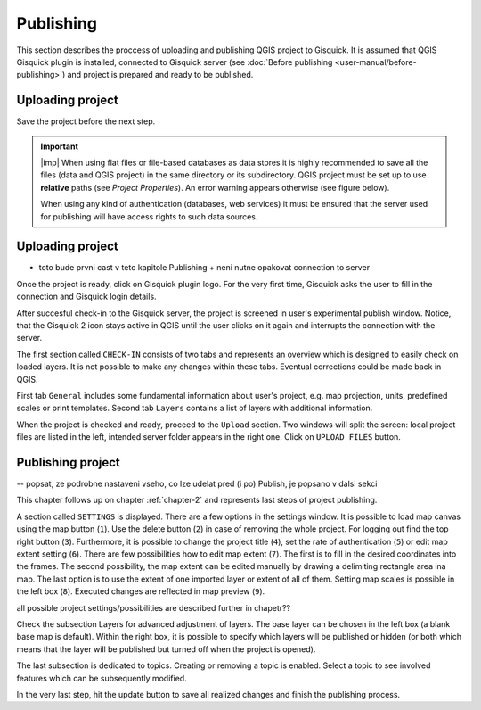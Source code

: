 .. _publishing:

=======================
Publishing
=======================

.. _preparing-project:

This section describes the proccess of uploading and publishing QGIS project to Gisquick. It is assumed that
QGIS Gisquick plugin is installed, connected to Gisquick server (see :doc:`Before publishing <user-manual/before-publishing>`) and 
project is prepared and ready to be published.

Uploading project
-----------------


Save the project before the next step.

.. important:: |imp| When using flat files or file-based databases as
   data stores it is highly recommended to save all the files (data and QGIS
   project) in the same directory or its subdirectory. QGIS project must be
   set up to use **relative** paths (see *Project Properties*). An
   error warning appears otherwise (see figure below).
   
   When using any kind of authentication (databases, web services) it
   must be ensured that the server used for publishing will have access
   rights to such data sources.

.. thumbnail:: ../img/different-folders-error.png

   Error warning when different source paths are used.

.. _uploading-project:

Uploading project 
-----------------
- toto bude prvni cast v teto kapitole Publishing + neni nutne opakovat connection to server

Once the project is ready, click on Gisquick plugin logo.
For the very first time, Gisquick asks the user to fill in the connection
and Gisquick login details.

.. thumbnail:: ../img/publish-button/publish-button-5.png
   :width: 300px
   
   Example of filled connection and login details.

After succesful check-in to the Gisquick server, the project is screened
in user's experimental publish window. Notice, that the Gisquick 2
icon stays active in QGIS until the user clicks on it again and interrupts the
connection with the server.

.. thumbnail:: ../img/publish-button/publish-button-6.png

   Successful check-in to the Gisquick server and loaded sample project.

The first section called ``CHECK-IN`` consists of two tabs and represents
an overview which is designed to easily check on loaded layers. It is not
possible to make any changes within these tabs. Eventual corrections
could be made back in QGIS.

First tab ``General`` includes some fundamental information about user's
project, e.g. map projection, units, predefined scales or print templates.
Second tab ``Layers`` contains a list of layers with additional information.

When the project is checked and ready, proceed to the ``Upload`` section.
Two windows will split the screen: local project files are listed in the left,
intended server folder appears in the right one. Click on ``UPLOAD FILES`` button.

.. thumbnail:: ../img/publish-button/publish-button-7.png

   Upload section displays local files and intended server folder.

.. _preparation-in-qgis:


.. _releasing-project:

Publishing project
-----------------

-- popsat, ze podrobne nastaveni vseho, co lze udelat pred (i po) Publish, je popsano v dalsi sekci

This chapter follows up on chapter :ref:`chapter-2` and represents last steps of project publishing. 

A section called ``SETTINGS`` is displayed. There are a few
options in the settings window. It is possible to load map canvas using the
map button (``1``). Use the delete button (``2``) in case of removing the whole project.
For logging out find the top right button (``3``).
Furthermore, it is possible to change the project title (``4``), set the
rate of authentication (``5``) or edit map extent setting (``6``). There are few
possibilities how to edit map extent (``7``). The first is to fill in the
desired coordinates into the frames. The second possibility, the map extent can be edited
manually by drawing a delimiting rectangle area ina  map. The last option is to
use the extent of one imported layer or extent of all of them.
Setting map scales is possible in the left box (``8``). Executed changes are
reflected in map preview (``9``).

all possible project settings/possibilities are described further in chapetr??

.. thumbnail:: ../img/ui-project-setting.png

   Project setting.
 
.. thumbnail:: ../img/ui-extent-setting.png
   :width: 200px
   
   Couple of ways how to set map extent.

Check the subsection Layers for advanced adjustment of layers. The base layer
can be chosen in the left box (a blank base map is default). Within the right
box, it is possible to specify which layers will be published or hidden (or both
which means that the layer will be published but turned off when the project is opened). 

.. thumbnail:: ../img/ui-layers-setting.png

   Layers setting.

The last subsection is dedicated to topics. Creating or removing a topic is enabled.
Select a topic to see involved features which can be subsequently modified.

.. thumbnail:: ../img/ui-topics-setting.png

   Subsection Topics. Add and remove button are highlighted in red square.

In the very last step, hit the update button to save all realized changes and finish the publishing process.

.. thumbnail:: ../img/ui-update.png
   :width: 250px
   
   Update button is highlighted in red square.
